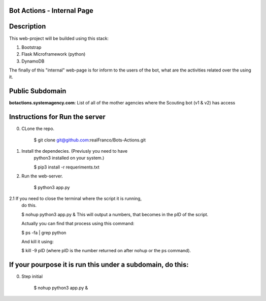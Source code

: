 =======================
Bot Actions - Internal Page
=======================

===========
Description
===========

This web-project will be builded using this stack:

1. Bootstrap

2. Flask Microframework (python)

3. DynamoDB


The finally of this "internal" web-page is for inform to the users of 
the bot, what are the activities related over the using it.

======================
Public Subdomain
======================

**botactions.systemagency.com**: List of all of the mother agencies where the Scouting bot (v1 & v2) has access

================================
Instructions for Run the server
================================

0. CLone the repo. 

    $ git clone git@github.com:realFranco/Bots-Actions.git

1. Install the dependecies. (Previusly you need to have 
    python3 installed on your system.)

    $ pip3 install -r requeriments.txt

2. Run the web-server.

    $ python3 app.py

2.1 If you need to close the terminal where the script it is running,
    do this.

    $ nohup python3 app.py &
    This will output a numbers, that becomes in the pID of the script.

    Actually you can find that process using this command:

    $ ps -fa | grep python

    And kill it using:

    $ kill -9 pID (where pID is the number returned on after 
    nohup or the ps command).

===========================================================
If your pourpose it is run this under a subdomain, do this:
===========================================================

0. Step initial

    $ nohup python3 app.py &
